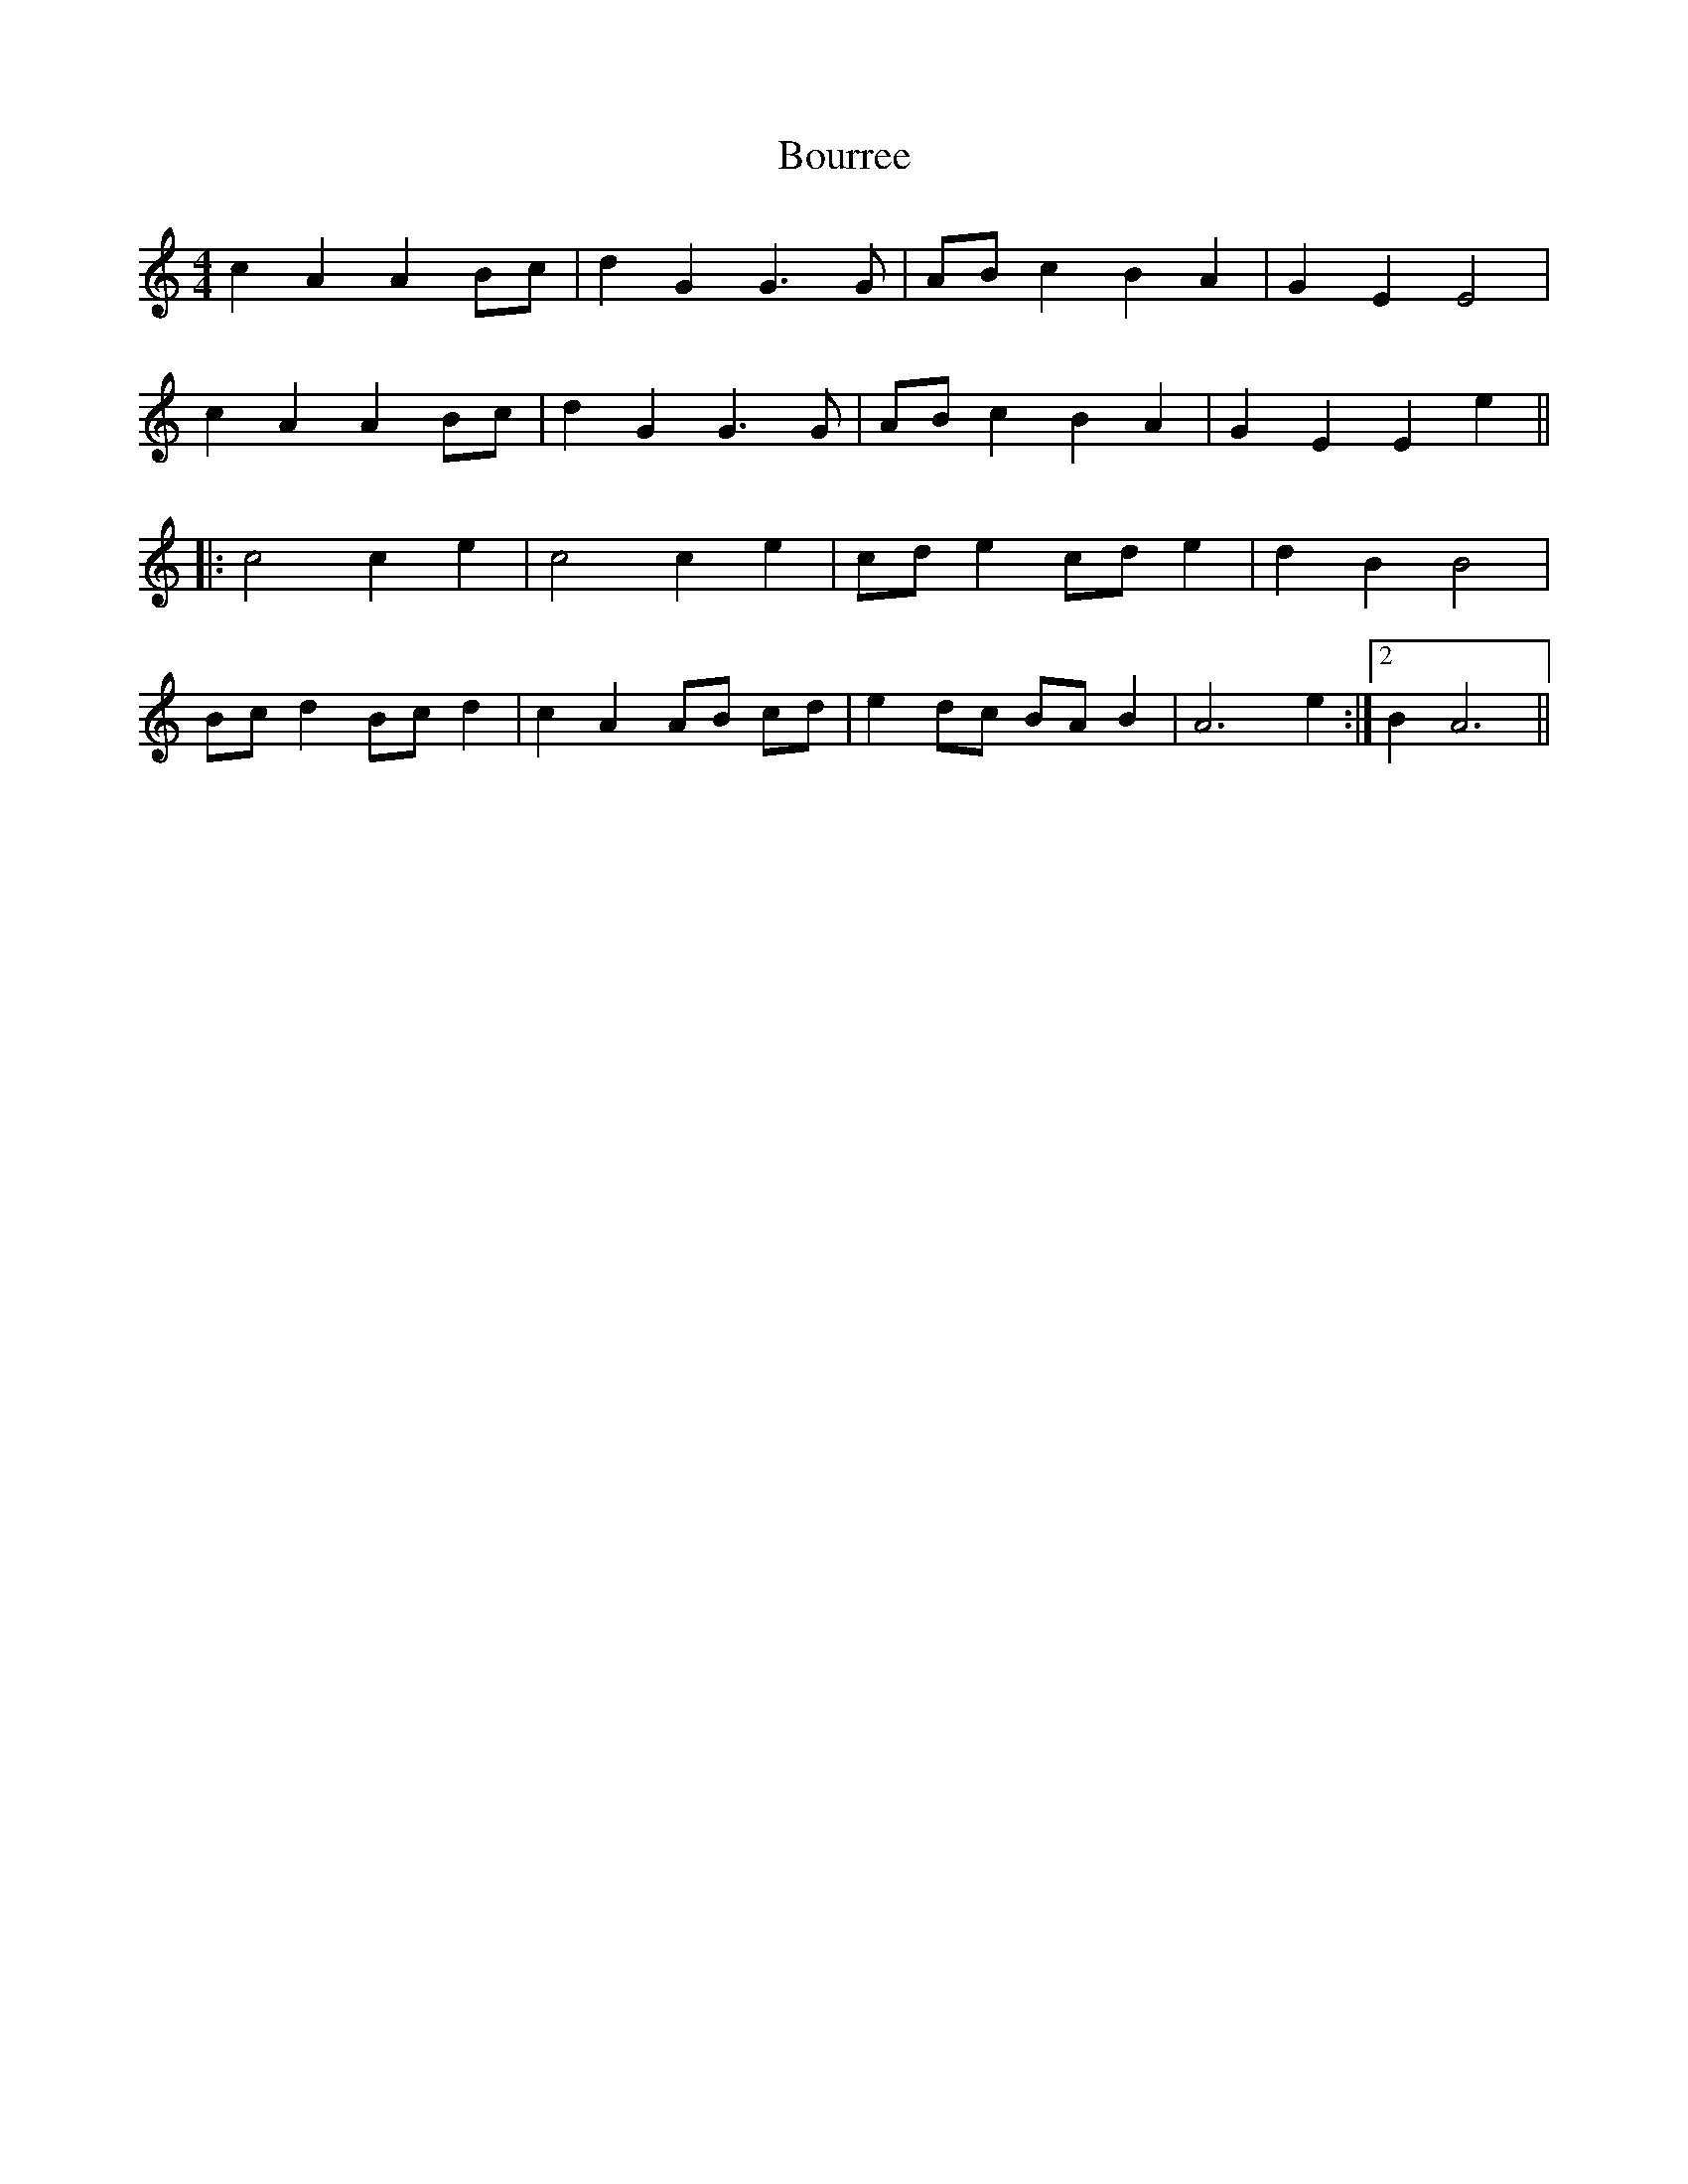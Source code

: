 X: 4608
T: Bourree
R: barndance
M: 4/4
K: Aminor
c2 A2 A2 Bc|d2 G2 G3 G|AB c2 B2 A2|G2 E2 E4|
c2 A2 A2 Bc|d2 G2 G3 G|AB c2 B2 A2|G2 E2 E2 e2||
|:c4 c2 e2|c4 c2 e2|cd e2 cd e2|d2 B2 B4|
Bc d2 Bc d2|c2 A2 AB cd|e2 dc BA B2|A6 e2:|2 B2 A6||

